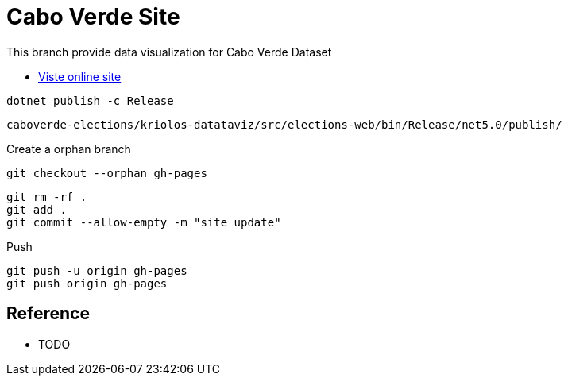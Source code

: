 = Cabo Verde Site

This branch provide data visualization for Cabo Verde Dataset


* https://poolborges.github.io/caboverde-dataset/[Viste online site]

----
dotnet publish -c Release
----

----
caboverde-elections/kriolos-datataviz/src/elections-web/bin/Release/net5.0/publish/
----

.Create a orphan branch 
----
git checkout --orphan gh-pages
----

----
git rm -rf .
git add .
git commit --allow-empty -m "site update"
----


.Push 
----
git push -u origin gh-pages
git push origin gh-pages
----

== Reference

* TODO

